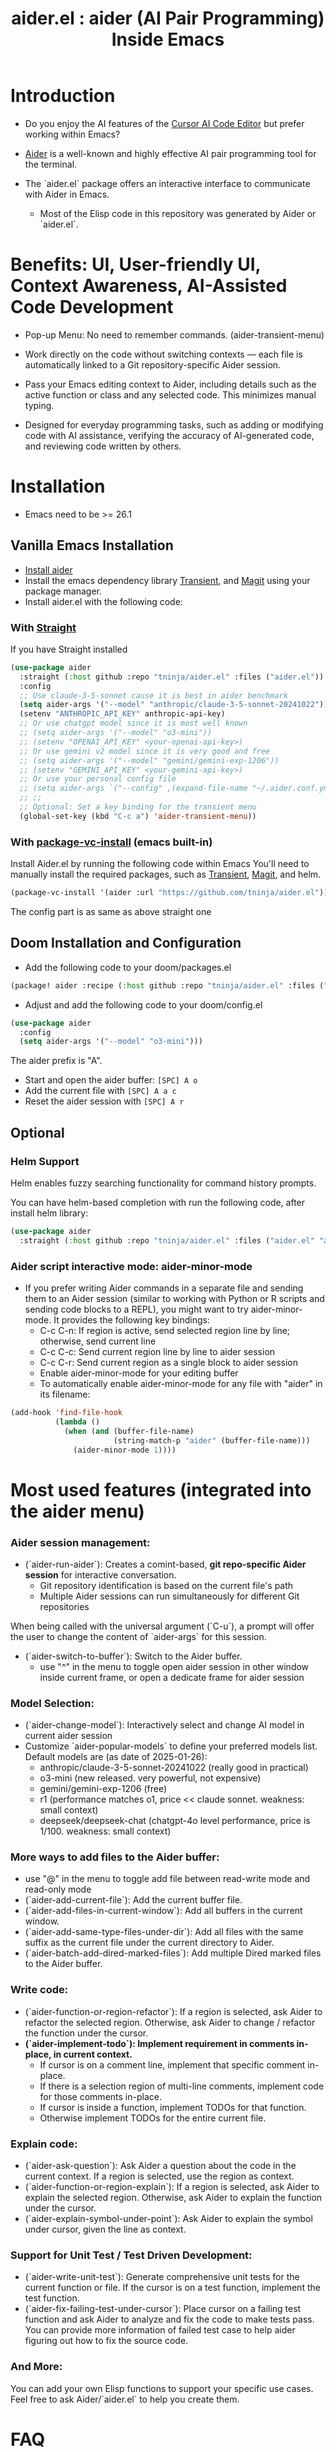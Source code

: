 #+TITLE: aider.el : aider (AI Pair Programming) Inside Emacs

* Introduction

- Do you enjoy the AI features of the [[https://www.cursor.com/][Cursor AI Code Editor]] but prefer working within Emacs?

- [[https://github.com/paul-gauthier/aider][Aider]] is a well-known and highly effective AI pair programming tool for the terminal.

- The `aider.el` package offers an interactive interface to communicate with Aider in Emacs.
  - Most of the Elisp code in this repository was generated by Aider or `aider.el`.

* Benefits: UI, User-friendly UI, Context Awareness, AI-Assisted Code Development

- Pop-up Menu: No need to remember commands. (aider-transient-menu)

[[file:./transient_menu.png]]

- Work directly on the code without switching contexts — each file is automatically linked to a Git repository-specific Aider session.

- Pass your Emacs editing context to Aider, including details such as the active function or class and any selected code. This minimizes manual typing.

- Designed for everyday programming tasks, such as adding or modifying code with AI assistance, verifying the accuracy of AI-generated code, and reviewing code written by others.

* Installation

- Emacs need to be >= 26.1

** Vanilla Emacs Installation
- [[https://aider.chat/docs/install.html][Install aider]]
- Install the emacs dependency library [[https://github.com/magit/transient][Transient]], and [[https://github.com/magit/magit][Magit]] using your package manager.
- Install aider.el with the following code:

*** With [[https://github.com/radian-software/straight.el?tab=readme-ov-file][Straight]]
If you have Straight installed
#+BEGIN_SRC emacs-lisp
  (use-package aider
    :straight (:host github :repo "tninja/aider.el" :files ("aider.el"))
    :config
    ;; Use claude-3-5-sonnet cause it is best in aider benchmark
    (setq aider-args '("--model" "anthropic/claude-3-5-sonnet-20241022"))
    (setenv "ANTHROPIC_API_KEY" anthropic-api-key)
    ;; Or use chatgpt model since it is most well known
    ;; (setq aider-args '("--model" "o3-mini"))
    ;; (setenv "OPENAI_API_KEY" <your-openai-api-key>)
    ;; Or use gemini v2 model since it is very good and free
    ;; (setq aider-args '("--model" "gemini/gemini-exp-1206"))
    ;; (setenv "GEMINI_API_KEY" <your-gemini-api-key>)
    ;; Or use your personal config file
    ;; (setq aider-args `("--config" ,(expand-file-name "~/.aider.conf.yml")))
    ;; ;;
    ;; Optional: Set a key binding for the transient menu
    (global-set-key (kbd "C-c a") 'aider-transient-menu))
#+END_SRC

*** With [[https://www.gnu.org/software/emacs/manual/html_node/emacs/Fetching-Package-Sources.html#:~:text=One%20way%20to%20do%20this,just%20like%20any%20other%20package.][package-vc-install]] (emacs built-in)
Install Aider.el by running the following code within Emacs
You'll need to manually install the required packages, such as [[https://github.com/magit/transient][Transient]], [[https://github.com/magit/magit][Magit]], and helm.
#+BEGIN_SRC emacs-lisp
(package-vc-install '(aider :url "https://github.com/tninja/aider.el"))
#+END_SRC

The config part is as same as above straight one

** Doom Installation and Configuration

- Add the following code to your doom/packages.el

#+BEGIN_SRC emacs-lisp
(package! aider :recipe (:host github :repo "tninja/aider.el" :files ("aider.el" "aider-doom.el")))
#+END_SRC

- Adjust and add the following code to your doom/config.el

#+BEGIN_SRC emacs-lisp
(use-package aider
  :config
  (setq aider-args '("--model" "o3-mini")))
#+END_SRC

The aider prefix is "A".

- Start and open the aider buffer: =[SPC] A o=
- Add the current file with =[SPC] A a c=
- Reset the aider session with =[SPC] A r=
[[file:./doom-menus.png]]

** Optional

*** Helm Support

Helm enables fuzzy searching functionality for command history prompts.

You can have helm-based completion with run the following code, after install helm library:

#+BEGIN_SRC emacs-lisp
  (use-package aider
    :straight (:host github :repo "tninja/aider.el" :files ("aider.el" "aider-helm.el")))
#+END_SRC

*** Aider script interactive mode: aider-minor-mode

- If you prefer writing Aider commands in a separate file and sending them to an Aider session (similar to working with Python or R scripts and sending code blocks to a REPL), you might want to try aider-minor-mode. It provides the following key bindings:
  - C-c C-n: If region is active, send selected region line by line; otherwise, send current line
  - C-c C-c: Send current region line by line to aider session
  - C-c C-r: Send current region as a single block to aider session
  - Enable aider-minor-mode for your editing buffer
  - To automatically enable aider-minor-mode for any file with "aider" in its filename:

#+BEGIN_SRC emacs-lisp
  (add-hook 'find-file-hook
            (lambda ()
              (when (and (buffer-file-name)
                         (string-match-p "aider" (buffer-file-name)))
                (aider-minor-mode 1))))
#+END_SRC

* Most used features (integrated into the aider menu)

*** Aider session management:
  - (`aider-run-aider`): Creates a comint-based, *git repo-specific Aider session* for interactive conversation.
    - Git repository identification is based on the current file's path
    - Multiple Aider sessions can run simultaneously for different Git repositories
When being called with the universal argument (`C-u`), a prompt will offer the user to change the content of `aider-args` for this session.
  - (`aider-switch-to-buffer`): Switch to the Aider buffer.
    - use "^" in the menu to toggle open aider session in other window inside current frame, or open a dedicate frame for aider session

*** Model Selection:
  - (`aider-change-model`): Interactively select and change AI model in current aider session
  - Customize `aider-popular-models` to define your preferred models list. Default models are (as date of 2025-01-26):
    - anthropic/claude-3-5-sonnet-20241022 (really good in practical)
    - o3-mini (new released. very powerful, not expensive)
    - gemini/gemini-exp-1206 (free)
    - r1 (performance matches o1, price << claude sonnet. weakness: small context)
    - deepseek/deepseek-chat (chatgpt-4o level performance, price is 1/100. weakness: small context)

*** More ways to add files to the Aider buffer:
  - use "@" in the menu to toggle add file between read-write mode and read-only mode
  - (`aider-add-current-file`): Add the current buffer file.
  - (`aider-add-files-in-current-window`): Add all buffers in the current window.
  - (`aider-add-same-type-files-under-dir`): Add all files with the same suffix as the current file under the current directory to Aider.
  - (`aider-batch-add-dired-marked-files`): Add multiple Dired marked files to the Aider buffer.

*** Write code:
  - (`aider-function-or-region-refactor`): If a region is selected, ask Aider to refactor the selected region. Otherwise, ask Aider to change / refactor the function under the cursor.
  - *(`aider-implement-todo`): Implement requirement in comments in-place, in current context.*
    - If cursor is on a comment line, implement that specific comment in-place.
    - If there is a selection region of multi-line comments, implement code for those comments in-place.
    - If cursor is inside a function, implement TODOs for that function.
    - Otherwise implement TODOs for the entire current file.

*** Explain code:
  - (`aider-ask-question`): Ask Aider a question about the code in the current context. If a region is selected, use the region as context.
  - (`aider-function-or-region-explain`): If a region is selected, ask Aider to explain the selected region. Otherwise, ask Aider to explain the function under the cursor.
  - (`aider-explain-symbol-under-point`): Ask Aider to explain the symbol under cursor, given the line as context.

*** Support for Unit Test / Test Driven Development:
  - (`aider-write-unit-test`): Generate comprehensive unit tests for the current function or file. If the cursor is on a test function, implement the test function.
  - (`aider-fix-failing-test-under-cursor`): Place cursor on a failing test function and ask Aider to analyze and fix the code to make tests pass. You can provide more information of failed test case to help aider figuring out how to fix the source code.

*** And More:
You can add your own Elisp functions to support your specific use cases. Feel free to ask Aider/`aider.el` to help you create them.

* FAQ

- How to enter multi-line prompts in aider session buffer?
  - aider itself support that, [[https://aider.chat/docs/usage/commands.html#entering-multi-line-chat-messages][doc]]. I used the tag way and it works well for me.
  - use a separate file for aider script to modify your multi-line prompts (you don't want them to go away right? especially if it is not perfect and need to be modified), and use aider-minor-mode to send the multi-line prompts to aider buffer.

* My personal development experience using aider.el

- Here I just share my personal experience. You might have different / better way to use aider.el.

** Feature development

1. Start an Aider session associated with the current Git repository by running the command “aider-run-aider”. This links the session to the project context.

2. Next, consider including relevant files in the session using commands like “aider-add-current-file” or “aider-add-files-in-current-window”. This supplies Aider with additional, useful context.

3. When making changes, you might be either adding new code or modifying existing code.
   - *Adding new code* via one-line comment implementation:
         For instance, suppose you encounter the following Python snippet:

         #+BEGIN_SRC python :eval never
         # TODO: Implement a function that checks if a number is prime
         #+END_SRC  

         With the cursor positioned on the TODO comment line, running “aider-implement-todo” will send only that inline comment to Aider, which may then generate revised code—for example, a complete implementation of an is_prime function—while preserving the existing code. For instance, Aider might produce:

         #+BEGIN_SRC python :eval never
         def is_prime(n):
             if n <= 1:
                 return False
             for i in range(2, int(n ** 0.5) + 1):
                 if n % i == 0:
                     return False
             return True
         #+END_SRC  

         This example demonstrates how aider-implement-todo can assist in introducing new code. (This command may also be useful for some documentation tasks.)

     - If the suggested change is not completely satisfactory, you can decline it (for example, by entering "N"). After declining, use the “Ask Question” command (or type /ask in the aider session buffer) to request further modifications with detailed guidance. Once you receive an acceptable suggestion, confirm it using the “Go Ahead” command (or type "go ahead" in the aider session buffer).

   - *Change existing code* for an existing function, class, or code block:
     1. If you only need to modify a portion of the code, select the relevant region; otherwise, simply place the cursor inside the target function or class.
     2. Execute the “aider-function-or-region-refactor” command.
     3. When prompted, provide a clear description of the intended change (e.g., “Rename variable 'temp' to 'result'” or “Make the function static”).
     4. A revised version of the code, incorporating your suggestions, will be generated while preserving the overall structure.
     5. Review the output; if further refinement is required, request additional adjustments using “Ask Question” and confirm them with “Go Ahead” until the desired result is achieved.

   - Note: Alternative commands like `aider-architect-discussion` and `aider-code-change` are also available, though they may offer less context sensitivity than the commands described above.

4. *Generate tests*  
   It is recommended to validate and iteratively improve the feature using unit test commands such as “aider-write-unit-test” and “aider-fix-failing-test-under-cursor.” Although AI-generated code can provide a valuable starting point, it may sometimes introduce subtle issues. Running tests both before and after integrating changes ensures that each modification is verified. Running the full test suite after every change is advised to catch any issues early.

    (As an aside, a projectile function is currently employed to switch between the main code and test code and add them to the session—but further improvements to include test code seamlessly are always welcome.)

5. *Refactor code and tests*  
   Finally, you can further refactor the AI-generated code and tests as needed—either using additional prompts or manual adjustments—to best meet the project’s requirements.

* Screenshot

[[file:./screenshot.png]]

- The screenshot above shows Aider being asked to generate an aider-help function and add its corresponding entry to the menu (top right window).
- Aider successfully received the command and generated the appropriate commit (bottom left).

* [[./examples][Example Application Written with aider.el]]

* Other Emacs AI coding tool

- Inspired by, and Thanks to:
  - [[https://github.com/shouya/ancilla.el][ancilla.el]]: AI Coding Assistant support code generation / code rewrite / discussion
  - [[https://github.com/xenodium/chatgpt-shell][chatgpt-shell]]: ChatGPT and DALL-E Emacs shells + Org Babel, comint session based idea
  - [[https://github.com/copilot-emacs/copilot.el][copilot.el]]: Emacs plugin for GitHub Copilot
  - [[https://github.com/chep/copilot-chat.el][copilot-chat.el]]: Chat with GitHub Copilot in Emacs
  - [[https://github.com/karthink/gptel][gptel]]: Most stared / widely used LLM client in Emacs 
